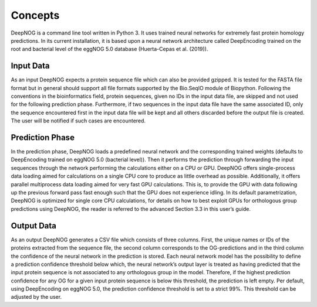========
Concepts
========

DeepNOG is a command line tool written in Python 3. It uses trained neural networks for extremely
fast protein homology predictions. In its current installation, it is based upon a neural network
architecture called DeepEncoding trained on the root and bacterial level of the eggNOG 5.0 database
(Huerta-Cepas et al. (2019)).

Input Data
==========

As an input DeepNOG expects a protein sequence file which can also be provided gzipped. It is
tested for the FASTA file format but in general should support all file formats supported by the
Bio.SeqIO module of Biopython. Following the conventions in the bioinformatics field, protein
sequences, given no IDs in the input data file, are skipped and not used for the following prediction
phase. Furthermore, if two sequences in the input data file have the same associated ID, only the
sequence encountered first in the input data file will be kept and all others discarded before the
output file is created. The user will be notified if such cases are encountered.

Prediction Phase
================

In the prediction phase, DeepNOG loads a predefined neural network and the corresponding trained
weights (defaults to DeepEncoding trained on eggNOG 5.0 (bacterial level)). Then it performs the
prediction through forwarding the input sequences through the network performing the calculations
either on a CPU or GPU. DeepNOG offers single-process data loading aimed for calculations on a
single CPU core to produce as little overhead as possible. Additionally, it offers parallel multiprocess
data loading aimed for very fast GPU calculations. This is, to provide the GPU with data following
up the previous forward pass fast enough such that the GPU does not experience idling. In its
default parametrization, DeepNOG is optimized for single core CPU calculations, for details on
how to best exploit GPUs for orthologous group predictions using DeepNOG, the reader is referred
to the advanced Section 3.3 in this user’s guide.

Output Data
===========

As an output DeepNOG generates a CSV file which consists of three columns. First, the unique
names or IDs of the proteins extracted from the sequence file, the second column corresponds to
the OG-predictions and in the third column the confidence of the neural network in the prediction
is stored. Each neural network model has the possibility to define a prediction confidence threshold
below which, the neural network’s output layer is treated as having predicted that the input protein
sequence is not associated to any orthologous group in the model. Therefore, if the highest prediction
confidence for any OG for a given input protein sequence is below this threshold, the prediction is
left empty. Per default, using DeepEncoding on eggNOG 5.0, the prediction confidence threshold is
set to a strict 99%. This threshold can be adjusted by the user.
